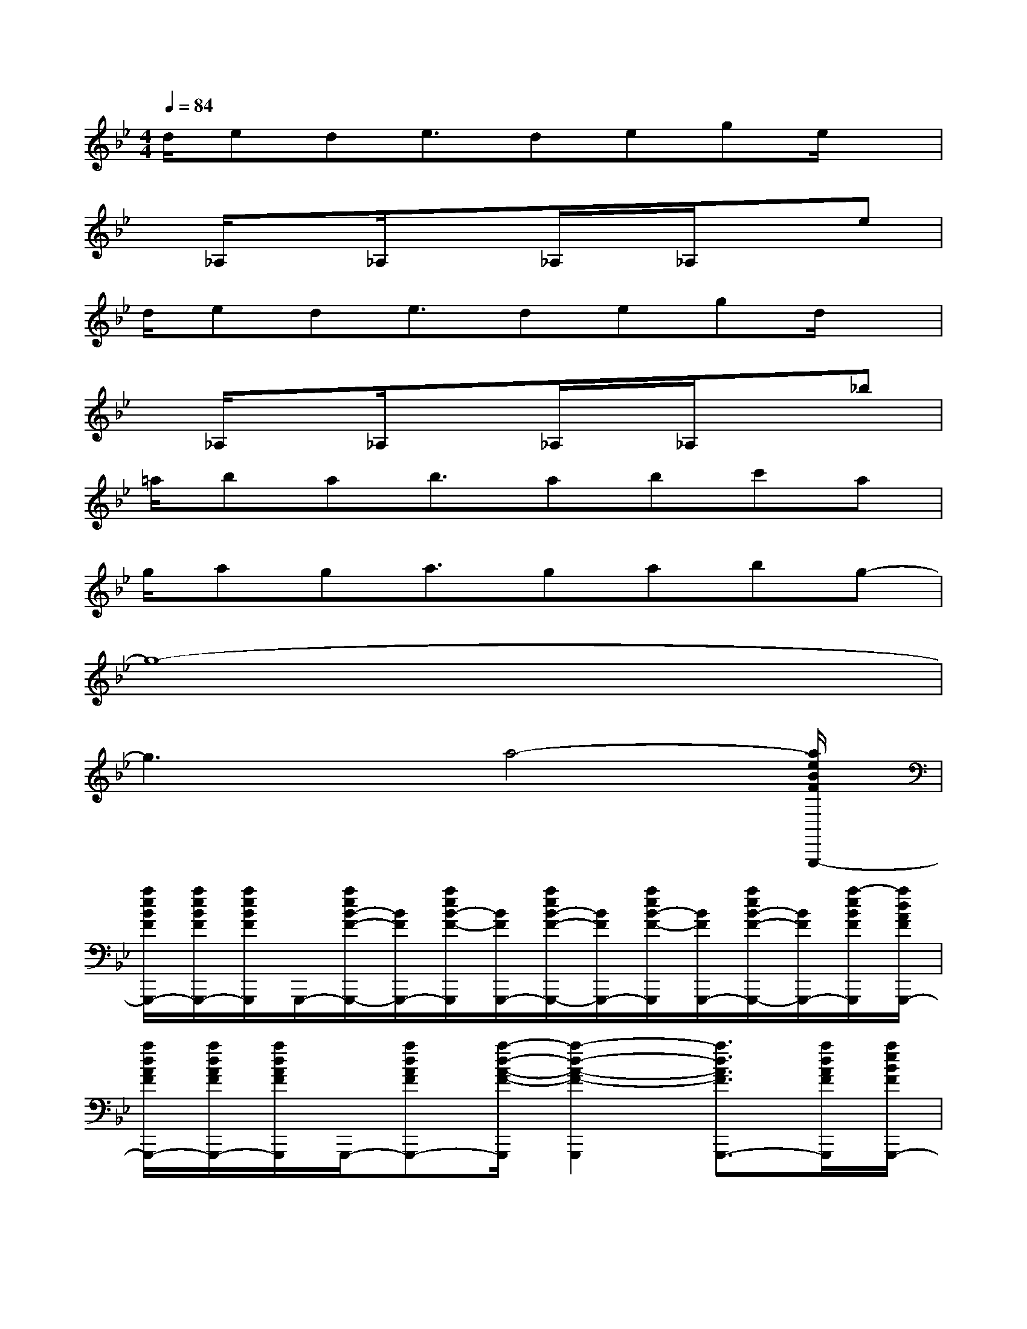 X:1
T:
M:4/4
L:1/8
Q:1/4=84
K:Bb%2flats
V:1
d/2ede3/2dege/2x/2|
x/2_A,/2x_A,/2x3/2_A,/2x/2_A,/2x3/2e|
d/2ede3/2degd/2x/2|
x/2_A,/2x_A,/2x3/2_A,/2x/2_A,/2x3/2_b|
=a/2bab3/2abc'a|
g/2aga3/2gabg-|
g8-|
g3x/2a4-[a/2e/2B/2F/2G,,,/2-]|
[a/2e/2B/2F/2G,,,/2-][a/2e/2B/2F/2G,,,/2-][a/2e/2B/2F/2G,,,/2]G,,,/2-[a/2e/2B/2-F/2-G,,,/2-][B/2F/2G,,,/2-][a/2e/2B/2-F/2-G,,,/2][B/2F/2G,,,/2-][a/2e/2B/2-F/2-G,,,/2-][B/2F/2G,,,/2-][a/2e/2B/2-F/2-G,,,/2][B/2F/2G,,,/2-][a/2e/2B/2-F/2-G,,,/2-][B/2F/2G,,,/2-][a/2-e/2B/2F/2G,,,/2][a/2d/2A/2F/2G,,,/2-]|
[a/2d/2A/2F/2G,,,/2-][a/2d/2A/2F/2G,,,/2-][a/2d/2A/2F/2G,,,/2]G,,,/2-[adAFG,,,-][a/2-d/2-A/2-F/2-G,,,/2][a2-d2-A2-F2-G,,,2][a3/2d3/2A3/2F3/2G,,,3/2-][a/2d/2A/2F/2G,,,/2][a/2e/2B/2F/2G,,,/2-]|
[a/2e/2B/2F/2G,,,/2-][a/2e/2B/2F/2G,,,/2-][a/2e/2B/2F/2G,,,/2]G,,,/2-[a/2e/2B/2-F/2-G,,,/2-][B/2F/2G,,,/2-][a/2e/2B/2-F/2-G,,,/2][B/2F/2G,,,/2-][a/2e/2B/2-F/2-G,,,/2-][B/2F/2G,,,/2-][a/2e/2B/2-F/2-G,,,/2][B/2F/2G,,,/2-][a/2e/2B/2-F/2-G,,,/2-][B/2F/2G,,,/2-][a/2e/2B/2F/2G,,,/2][a/2d/2A/2F/2G,,,/2-]|
[a/2d/2A/2F/2G,,,/2-][a/2d/2A/2F/2G,,,/2-][a/2d/2A/2F/2G,,,/2]G,,,/2-[adAFG,,-G,,,-][a/2-d/2-A/2-F/2-G,,/2G,,,/2][a2-d2-A2-F2-G,,2-G,,,2][a3/2d3/2A3/2F3/2G,,3/2-G,,,3/2-][a/2d/2A/2F/2G,,/2G,,,/2][a'/2-d'/2-]|
[a'4-d'4-][a'3/2d'3/2-][b'2d'2][g'/2-c'/2]|
[g'/2-c'/2][g'/2-c'/2][g'/2c'/2]a'/2-[a'c'][_a'/2g'/2c'/2-][_g'/2f'/2-c'/2][f'-c'][f'-c'][f'-c'][f'/2c'/2][=g/2-B/2]|
[g/2-B/2][g/2-B/2][g/2-B/2]g/2-[g/2-B/2-][g/2_g/2B/2][=e/2B/2-][_e/2-B/2][e-B][e/2B/2-][d/2-B/2][d-B][d/2B/2][c/2-=A/2-]|
[c3-A3-][c/2A/2][d4A4]x/2